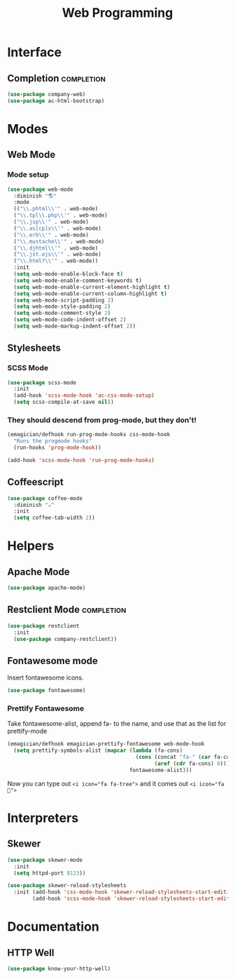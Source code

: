 #+title: Web Programming
#+LINK_UP: Programming.html 

* Interface 
** Completion    :completion:
#+begin_src emacs-lisp 
(use-package company-web)
(use-package ac-html-bootstrap)
#+end_src

* Modes
** Web Mode
*** Mode setup
#+begin_src emacs-lisp 
(use-package web-mode
  :diminish "🌎"
  :mode 
  (("\\.phtml\\'" . web-mode)
  ("\\.tpl\\.php\\'" . web-mode)      
  ("\\.jsp\\'" . web-mode)            
  ("\\.as[cp]x\\'" . web-mode)        
  ("\\.erb\\'" . web-mode)            
  ("\\.mustache\\'" . web-mode)       
  ("\\.djhtml\\'" . web-mode)         
  ("\\.jst.ejs\\'" . web-mode)        
  ("\\.html?\\'" . web-mode))
  :init
  (setq web-mode-enable-block-face t)
  (setq web-mode-enable-comment-keywords t)
  (setq web-mode-enable-current-element-highlight t)
  (setq web-mode-enable-current-column-highlight t)   
  (setq web-mode-script-padding 2)
  (setq web-mode-style-padding 2)
  (setq web-mode-comment-style 2)
  (setq web-mode-code-indent-offset 2)
  (setq web-mode-markup-indent-offset 2))
#+end_src
** Stylesheets
*** SCSS Mode 
#+begin_src emacs-lisp 
(use-package scss-mode
  :init
  (add-hook 'scss-mode-hook 'ac-css-mode-setup)
  (setq scss-compile-at-save nil))
#+end_src
*** They should descend from prog-mode, but they don't!
#+begin_src emacs-lisp 
(emagician/defhook run-prog-mode-hooks css-mode-hook
  "Runs the progmode hooks"
  (run-hooks 'prog-mode-hook))

(add-hook 'scss-mode-hook 'run-prog-mode-hooks)
#+end_src

** Coffeescript
#+begin_src emacs-lisp 
(use-package coffee-mode
  :diminish "☕"
  :init
  (setq coffee-tab-width 2))
#+end_src

* Helpers 
** Apache Mode
#+begin_src emacs-lisp 
(use-package apache-mode)
#+end_src
** Restclient Mode   :completion:
#+begin_src emacs-lisp 
(use-package restclient
  :init
  (use-package company-restclient))
#+end_src
** Fontawesome mode 
   Insert fontawesome icons.

#+begin_src emacs-lisp 
(use-package fontawesome)
#+end_src

*** Prettify Fontawesome
Take fontawesome-alist, append fa- to the name, and use that as the list for prettify-mode
#+begin_src emacs-lisp 
(emagician/defhook emagician-prettify-fontawesome web-mode-hook
  (setq prettify-symbols-alist (mapcar (lambda (fa-cons)
                                         (cons (concat "fa-" (car fa-cons))
                                               (aref (cdr fa-cons) 0)))
                                       fontawesome-alist)))
#+end_src

Now you can type out ~<i icon="fa fa-tree">~ and it comes out ~<i icon="fa ">~

* Interpreters
** Skewer
#+begin_src emacs-lisp 
(use-package skewer-mode
  :init 
  (setq httpd-port 8123))

(use-package skewer-reload-stylesheets
  :init (add-hook 'css-mode-hook 'skewer-reload-stylesheets-start-editing)
        (add-hook 'scss-mode-hook 'skewer-reload-stylesheets-start-editing))

#+end_src
* Documentation
** HTTP Well
#+begin_src emacs-lisp 
(use-package know-your-http-well)
#+end_src
